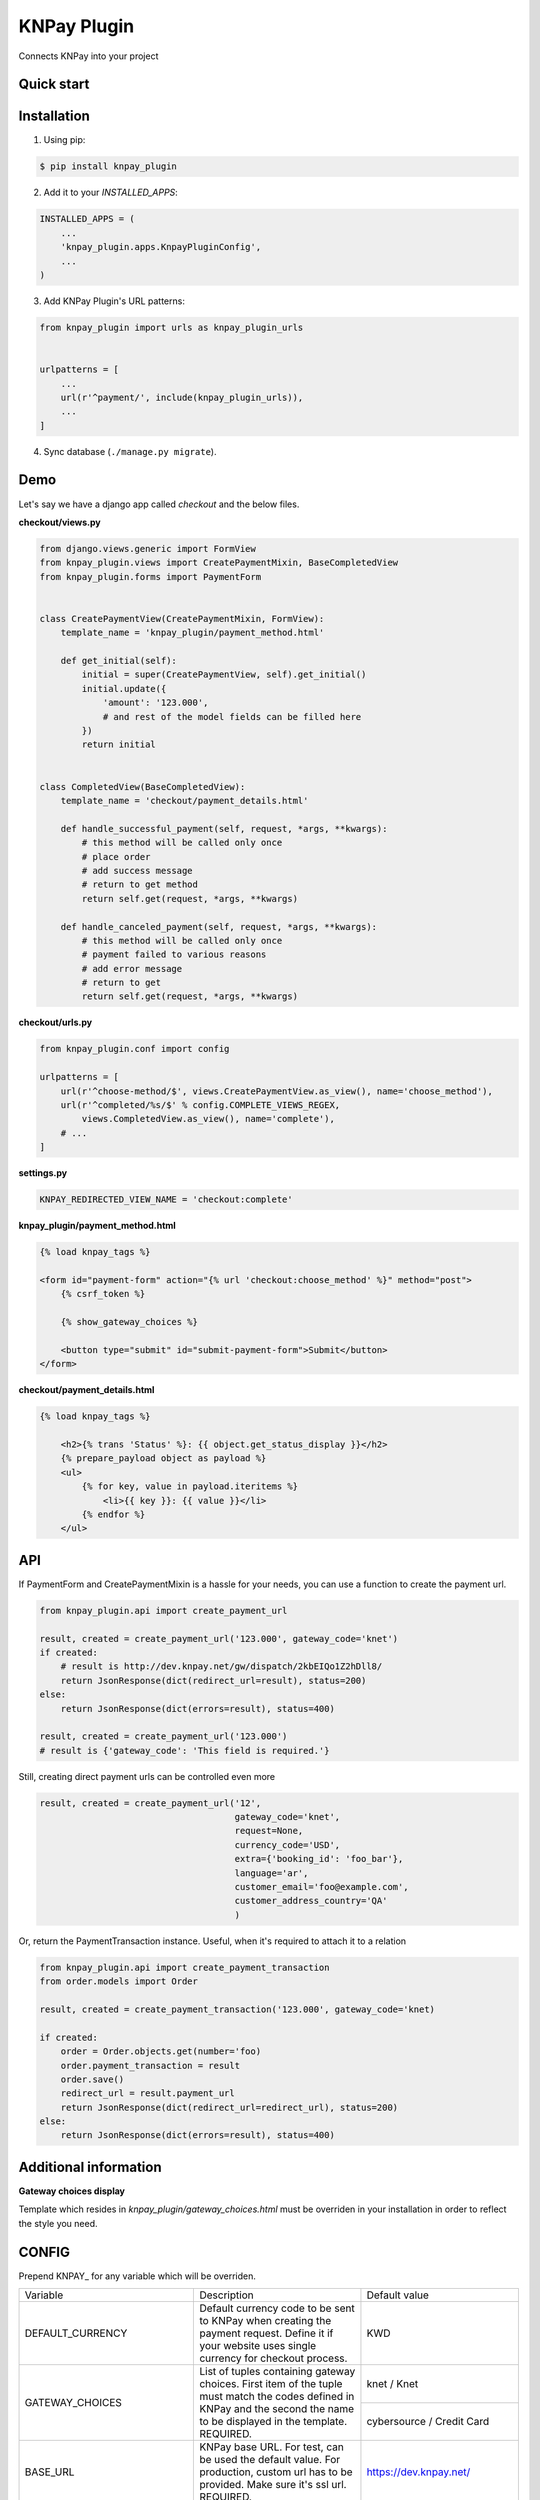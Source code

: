 ============
KNPay Plugin
============

Connects KNPay into your project

Quick start
-----------

Installation
------------

1. Using pip:

.. code-block:: bash

    $ pip install knpay_plugin


2. Add it to your `INSTALLED_APPS`:

.. code-block:: python

    INSTALLED_APPS = (
        ...
        'knpay_plugin.apps.KnpayPluginConfig',
        ...
    )


3. Add KNPay Plugin's URL patterns:

.. code-block:: python

    from knpay_plugin import urls as knpay_plugin_urls


    urlpatterns = [
        ...
        url(r'^payment/', include(knpay_plugin_urls)),
        ...
    ]


4. Sync database (``./manage.py migrate``).


Demo
----

Let's say we have a django app called `checkout` and the below files.

**checkout/views.py**

.. code-block:: python

    from django.views.generic import FormView
    from knpay_plugin.views import CreatePaymentMixin, BaseCompletedView
    from knpay_plugin.forms import PaymentForm


    class CreatePaymentView(CreatePaymentMixin, FormView):
        template_name = 'knpay_plugin/payment_method.html'

        def get_initial(self):
            initial = super(CreatePaymentView, self).get_initial()
            initial.update({
                'amount': '123.000',
                # and rest of the model fields can be filled here
            })
            return initial


    class CompletedView(BaseCompletedView):
        template_name = 'checkout/payment_details.html'

        def handle_successful_payment(self, request, *args, **kwargs):
            # this method will be called only once
            # place order
            # add success message
            # return to get method
            return self.get(request, *args, **kwargs)

        def handle_canceled_payment(self, request, *args, **kwargs):
            # this method will be called only once
            # payment failed to various reasons
            # add error message
            # return to get
            return self.get(request, *args, **kwargs)

**checkout/urls.py**

.. code-block:: python

    from knpay_plugin.conf import config

    urlpatterns = [
        url(r'^choose-method/$', views.CreatePaymentView.as_view(), name='choose_method'),
        url(r'^completed/%s/$' % config.COMPLETE_VIEWS_REGEX,
            views.CompletedView.as_view(), name='complete'),
        # ...
    ]


**settings.py**

.. code-block:: python

    KNPAY_REDIRECTED_VIEW_NAME = 'checkout:complete'


**knpay_plugin/payment_method.html**

.. code-block:: html

    {% load knpay_tags %}

    <form id="payment-form" action="{% url 'checkout:choose_method' %}" method="post">
        {% csrf_token %}

        {% show_gateway_choices %}

        <button type="submit" id="submit-payment-form">Submit</button>
    </form>


**checkout/payment_details.html**

.. code-block:: html

    {% load knpay_tags %}

        <h2>{% trans 'Status' %}: {{ object.get_status_display }}</h2>
        {% prepare_payload object as payload %}
        <ul>
            {% for key, value in payload.iteritems %}
                <li>{{ key }}: {{ value }}</li>
            {% endfor %}
        </ul>


API
---

If PaymentForm and CreatePaymentMixin is a hassle for your needs, you can
use a function to create the payment url.

.. code-block:: python

    from knpay_plugin.api import create_payment_url

    result, created = create_payment_url('123.000', gateway_code='knet')
    if created:
        # result is http://dev.knpay.net/gw/dispatch/2kbEIQo1Z2hDll8/
        return JsonResponse(dict(redirect_url=result), status=200)
    else:
        return JsonResponse(dict(errors=result), status=400)

    result, created = create_payment_url('123.000')
    # result is {'gateway_code': 'This field is required.'}


Still, creating direct payment urls can be controlled even more

.. code-block:: python

    result, created = create_payment_url('12',
                                         gateway_code='knet',
                                         request=None,
                                         currency_code='USD',
                                         extra={'booking_id': 'foo_bar'},
                                         language='ar',
                                         customer_email='foo@example.com',
                                         customer_address_country='QA'
                                         )


Or, return the PaymentTransaction instance. Useful, when it's required to attach it to a relation

.. code-block:: python

    from knpay_plugin.api import create_payment_transaction
    from order.models import Order

    result, created = create_payment_transaction('123.000', gateway_code='knet)

    if created:
        order = Order.objects.get(number='foo)
        order.payment_transaction = result
        order.save()
        redirect_url = result.payment_url
        return JsonResponse(dict(redirect_url=redirect_url), status=200)
    else:
        return JsonResponse(dict(errors=result), status=400)


Additional information
----------------------

**Gateway choices display**

Template which resides in `knpay_plugin/gateway_choices.html` must be overriden in
your installation in order to reflect the style you need.


CONFIG
------

Prepend KNPAY_ for any variable which will be overriden.


+----------------------------+-------------------------------------------------------------+------------------------------------+
|          Variable          |                         Description                         |            Default value           |
+----------------------------+-------------------------------------------------------------+------------------------------------+
| DEFAULT_CURRENCY           | Default currency code to be sent to KNPay when creating     | KWD                                |
|                            | the payment request. Define it if your website uses single  |                                    |
|                            | currency for checkout process.                              |                                    |
+----------------------------+-------------------------------------------------------------+------------------------------------+
| GATEWAY_CHOICES            | List of tuples containing gateway choices. First item of    | knet / Knet                        |
|                            | the tuple must match the codes defined in KNPay and the     |                                    |
+                            + second the name to be displayed in the template.            +------------------------------------+
|                            | REQUIRED.                                                   | cybersource / Credit Card          |
+----------------------------+-------------------------------------------------------------+------------------------------------+
| BASE_URL                   | KNPay base URL. For test, can be used the default value.    | https://dev.knpay.net/             |
|                            | For production, custom url has to be provided. Make sure    |                                    |
|                            | it's ssl url.                                               |                                    |
|                            | REQUIRED.                                                   |                                    |
+----------------------------+-------------------------------------------------------------+------------------------------------+
| ADMIN_SHOW_OPTIONAL_FIELDS | Show payment transaction customer optional fields           | False                              |
|                            | in admin interface.                                         |                                    |
+----------------------------+-------------------------------------------------------------+------------------------------------+
| ADMIN_SHOW_EXTRA_FIELD     | Show payment transaction extra field in admin interface.    | False                              |
|                            | IE: basket_id: 34                                           |                                    |
+----------------------------+-------------------------------------------------------------+------------------------------------+
| DISCLOSURE_VIEW_NAME       | Name of the view which shall process the silent POST        | kp_disclosure                      |
|                            | from KNPay. In 99.99% of the cases you don't need to        |                                    |
|                            | override this.                                              |                                    |
+----------------------------+-------------------------------------------------------------+------------------------------------+
| REDIRECTED_VIEW_NAME       | Name of view where customer will be redirected after        | kp_complete                        |
|                            | payment stage completes. Can be namespace:view_name         |                                    |
|                            | or just view_name. In 99.99% of the cases needs to be       |                                    |
|                            | overriden.                                                  |                                    |
+----------------------------+-------------------------------------------------------------+------------------------------------+
| PROTOCOL                   | Http protocol be used for URI generation if HttpRequest     | http                               |
|                            | is not passed when PaymentForm is instantiated.             |                                    |
+----------------------------+-------------------------------------------------------------+------------------------------------+
| MANDATORY_FORM_FIELDS      | Mandatory form fields for the payment form.                 | (amount, currency_code)            |
+----------------------------+-------------------------------------------------------------+------------------------------------+
| VISIBLE_FORM_FIELDS        | Form fields which shall be visible in the template.         | []                                 |
+----------------------------+-------------------------------------------------------------+------------------------------------+
| RENDER_FORM                | If payment form will be rendered on the page and            | False                              |
|                            | submitted via POST. If payment values are manually          |                                    |
|                            | entered by the customer, you need this                      |                                    |
+----------------------------+-------------------------------------------------------------+------------------------------------+
| GENERATE_ORDER_FUNC        | A unique order id has to be assigned to each request to     | knpay_plugin.forms.uuid_url64      |
|                            | KNPay. If the default format of the generated order id      |                                    |
|                            | does not match your needs, define the path to the custom    |                                    |
|                            | function which generates a order id and returns it          |                                    |
+----------------------------+-------------------------------------------------------------+------------------------------------+
| VAR_MAPPING                | Defines how the raw parameters from PSP shall be            | result / Result                    |
+                            + displayed in the payment details page.                      +------------------------------------+
|                            |                                                             | trackid / Track ID                 |
+                            +                                                             +------------------------------------+
|                            |                                                             | postdate / Post Date               |
+                            +                                                             +------------------------------------+
|                            |                                                             | tranid / Tran ID                   |
+                            +                                                             +------------------------------------+
|                            |                                                             | paymentid / Payment ID             |
+                            +                                                             +------------------------------------+
|                            |                                                             | auth / Auth ID                     |
+                            +                                                             +------------------------------------+
|                            |                                                             | ref / Reference ID                 |
+                            +                                                             +------------------------------------+
|                            |                                                             | decision / Decision                |
+                            +                                                             +------------------------------------+
|                            |                                                             | transaction_id / Transaction ID    |
+                            +                                                             +------------------------------------+
|                            |                                                             | vpc_Message / Message              |
+                            +                                                             +------------------------------------+
|                            |                                                             | vpc_ReceiptNo / Receipt No         |
+                            +                                                             +------------------------------------+
|                            |                                                             | vpc_TransactionNo / Transaction No |
+----------------------------+-------------------------------------------------------------+------------------------------------+
| GATEWAY_NAMES              | Name of the gateways as defined inside KNPay. For sure,     | migs / MiGS                        |
+                            + you'll never need to override the keys of this dict.        +------------------------------------+
|                            | However, override the values for changing what to display   | knet / Knet                        |
+                            + in the template.                                            +------------------------------------+
|                            |                                                             | mpgs / MPGS                        |
+                            +                                                             +------------------------------------+
|                            |                                                             | paypal / PayPal                    |
+                            +                                                             +------------------------------------+
|                            |                                                             | cybersource / CyberSource          |
+----------------------------+-------------------------------------------------------------+------------------------------------+
|SHOW_ORDER_NO               | Define if the automatic generated order number shall be     | False                              |
|                            | displayed on the confirmation page.                         |                                    |
+----------------------------+-------------------------------------------------------------+------------------------------------+
